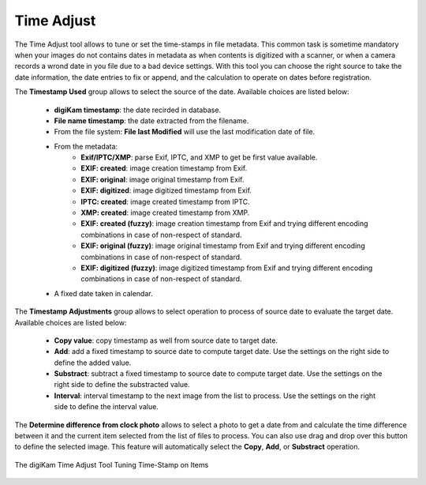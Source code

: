 .. meta::
   :description: The digiKam Time Adjust
   :keywords: digiKam, documentation, user manual, photo management, open source, free, learn, easy, date, time, adjust

.. metadata-placeholder

   :authors: - digiKam Team

   :license: see Credits and License page for details (https://docs.digikam.org/en/credits_license.html)

.. _time_adjust:

Time Adjust
===========

.. contents::

The Time Adjust tool allows to tune or set the time-stamps in file metadata. This common task is sometime mandatory when your images do not contains dates in metadata as when contents is digitized with a scanner, or when a camera records a wrond date in you file due to a bad device settings. With this tool you can choose the right source to take the date information, the date entries to fix or append, and the calculation to operate on dates before registration.

The **Timestamp Used** group allows to select the source of the date. Available choices are listed below:

    - **digiKam timestamp**: the date recirded in database.
    - **File name timestamp**: the date extracted from the filename.
    - From the file system: **File last Modified** will use the last modification date of file.
    - From the metadata:
        - **Exif/IPTC/XMP**: parse Exif, IPTC, and XMP to get be first value available.
        - **EXIF: created**: image creation timestamp from Exif.
        - **EXIF: original**: image original timestamp from Exif.
        - **EXIF: digitized**: image digitized timestamp from Exif.
        - **IPTC: created**: image created timestamp from IPTC.
        - **XMP: created**: image created timestamp from XMP.
        - **EXIF: created (fuzzy)**: image creation timestamp from Exif and trying different encoding combinations in case of non-respect of standard.
        - **EXIF: original (fuzzy)**: image original timestamp from Exif and trying different encoding combinations in case of non-respect of standard.
        - **EXIF: digitized (fuzzy)**: image digitized timestamp from Exif and trying different encoding combinations in case of non-respect of standard.
    - A fixed date taken in calendar.

The **Timestamp Adjustments** group allows to select operation to process of source date to evaluate the target date. Available choices are listed below:

    - **Copy value**: copy timestamp as well from source date to target date.
    - **Add**: add a fixed timestamp to source date to compute target date. Use the settings on the right side to define the added value.
    - **Substract**: subtract a fixed timestamp to source date to compute target date. Use the settings on the right side to define the substracted value.
    - **Interval**: interval timestamp to the next image from the list to process. Use the settings on the right side to define the interval value.

The **Determine difference from clock photo** allows to select a photo to get a date from and calculate the time difference between it and the current item selected from the list of files to process. You can also use drag and drop over this button to define the selected image. This feature will automatically select the **Copy**, **Add**, or **Substract** operation.


.. figure:: images/time_adjust.webp
    :alt:
    :align: center

    The digiKam Time Adjust Tool Tuning Time-Stamp on Items
